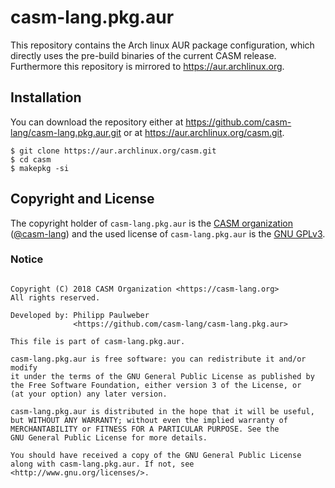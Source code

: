 # 
#   Copyright (C) 2018 CASM Organization <https://casm-lang.org>
#   All rights reserved.
# 
#   Developed by: Philipp Paulweber
#                 <https://github.com/casm-lang/casm-lang.pkg.aur>
# 
#   This file is part of casm-lang.pkg.aur.
# 
#   casm-lang.pkg.aur is free software: you can redistribute it and/or modify
#   it under the terms of the GNU General Public License as published by
#   the Free Software Foundation, either version 3 of the License, or
#   (at your option) any later version.
# 
#   casm-lang.pkg.aur is distributed in the hope that it will be useful,
#   but WITHOUT ANY WARRANTY; without even the implied warranty of
#   MERCHANTABILITY or FITNESS FOR A PARTICULAR PURPOSE. See the
#   GNU General Public License for more details.
# 
#   You should have received a copy of the GNU General Public License
#   along with casm-lang.pkg.aur. If not, see <http://www.gnu.org/licenses/>.
# 
[[https://github.com/casm-lang/casm-lang.logo/raw/master/etc/headline.png]]

#+options: toc:nil


* casm-lang.pkg.aur

This repository contains the Arch linux AUR package configuration, 
which directly uses the pre-build binaries of the current CASM release.
Furthermore this repository is mirrored to https://aur.archlinux.org.


** Installation

You can download the repository either 
at https://github.com/casm-lang/casm-lang.pkg.aur.git or 
at https://aur.archlinux.org/casm.git.

#+begin_src
$ git clone https://aur.archlinux.org/casm.git
$ cd casm
$ makepkg -si
#+end_src


** Copyright and License

The copyright holder of 
=casm-lang.pkg.aur= is the [[https://casm-lang.org][CASM organization]] ([[https://github.com/casm-lang][@casm-lang]]) 
and the used license of 
=casm-lang.pkg.aur= is the [[https://www.gnu.org/licenses/gpl-3.0.html][GNU GPLv3]].


*** Notice

#+begin_src

Copyright (C) 2018 CASM Organization <https://casm-lang.org>
All rights reserved.

Developed by: Philipp Paulweber
              <https://github.com/casm-lang/casm-lang.pkg.aur>

This file is part of casm-lang.pkg.aur.

casm-lang.pkg.aur is free software: you can redistribute it and/or modify
it under the terms of the GNU General Public License as published by
the Free Software Foundation, either version 3 of the License, or
(at your option) any later version.

casm-lang.pkg.aur is distributed in the hope that it will be useful,
but WITHOUT ANY WARRANTY; without even the implied warranty of
MERCHANTABILITY or FITNESS FOR A PARTICULAR PURPOSE. See the
GNU General Public License for more details.

You should have received a copy of the GNU General Public License
along with casm-lang.pkg.aur. If not, see <http://www.gnu.org/licenses/>.

#+end_src
